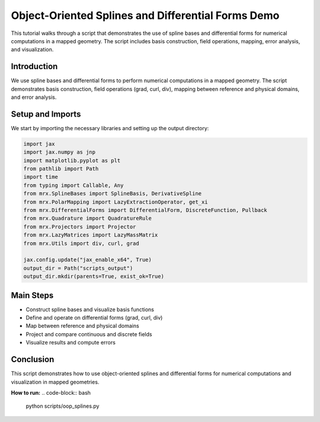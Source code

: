 Object-Oriented Splines and Differential Forms Demo
===================================================

This tutorial walks through a script that demonstrates the use of spline bases and differential forms for numerical computations in a mapped geometry. The script includes basis construction, field operations, mapping, error analysis, and visualization.

Introduction
------------
We use spline bases and differential forms to perform numerical computations in a mapped geometry. The script demonstrates basis construction, field operations (grad, curl, div), mapping between reference and physical domains, and error analysis.

Setup and Imports
-----------------
We start by importing the necessary libraries and setting up the output directory:

.. code-block:: python

    import jax
    import jax.numpy as jnp
    import matplotlib.pyplot as plt
    from pathlib import Path
    import time
    from typing import Callable, Any
    from mrx.SplineBases import SplineBasis, DerivativeSpline
    from mrx.PolarMapping import LazyExtractionOperator, get_xi
    from mrx.DifferentialForms import DifferentialForm, DiscreteFunction, Pullback
    from mrx.Quadrature import QuadratureRule
    from mrx.Projectors import Projector
    from mrx.LazyMatrices import LazyMassMatrix
    from mrx.Utils import div, curl, grad

    jax.config.update("jax_enable_x64", True)
    output_dir = Path("scripts_output")
    output_dir.mkdir(parents=True, exist_ok=True)

Main Steps
----------
- Construct spline bases and visualize basis functions
- Define and operate on differential forms (grad, curl, div)
- Map between reference and physical domains
- Project and compare continuous and discrete fields
- Visualize results and compute errors

Conclusion
----------
This script demonstrates how to use object-oriented splines and differential forms for numerical computations and visualization in mapped geometries.

**How to run:**
.. code-block:: bash

    python scripts/oop_splines.py 
